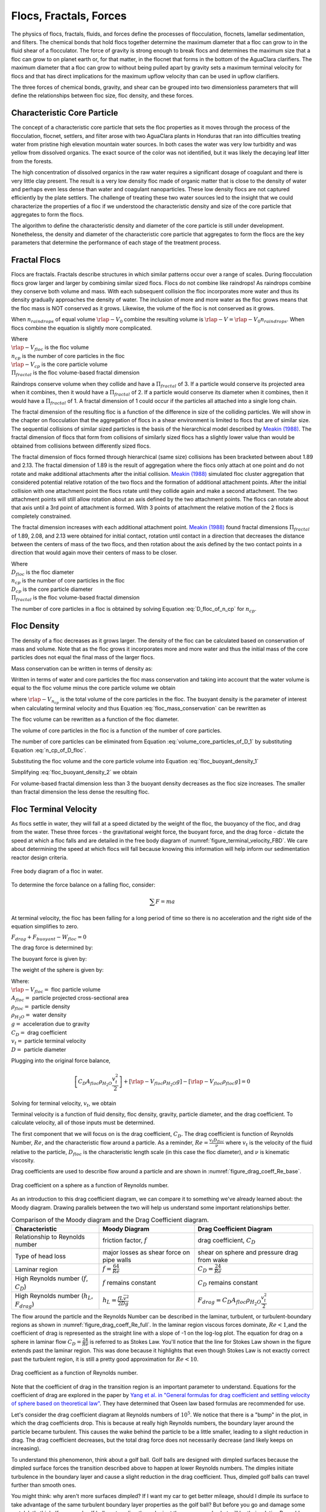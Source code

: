 .. _title_Flocs_Fractals_Forces_and_Fluidized_Suspensions_Introduction:

************************
Flocs, Fractals, Forces
************************

The physics of flocs, fractals, fluids, and forces define the processes of flocculation, flocnets, lamellar sedimentation, and filters. The chemical bonds that hold flocs together determine the maximum diameter that a floc can grow to in the fluid shear of a flocculator. The force of gravity is strong enough to break flocs and determines the maximum size that a floc can grow to on planet earth or, for that matter, in the flocnet that forms in the bottom of the AguaClara clarifiers. The maximum diameter that a floc can grow to without being pulled apart by gravity sets a maximum terminal velocity for flocs and that has direct implications for the maximum upflow velocity than can be used in upflow clarifiers.

The three forces of chemical bonds, gravity, and shear can be grouped into two dimensionless parameters that will define the relationships between floc size, floc density, and these forces.

Characteristic Core Particle
============================

The concept of a characteristic core particle that sets the floc properties as it moves through the process of the flocculation, flocnet, settlers, and filter arose with two AguaClara plants in Honduras that ran into difficulties treating water from pristine high elevation mountain water sources. In both cases the water was very low turbidity and was yellow from dissolved organics. The exact source of the color was not identified, but it was likely the decaying leaf litter from the forests.

The high concentration of dissolved organics in the raw water requires a significant dosage of coagulant and there is very little clay present. The result is a very low density floc made of organic matter that is close to the density of water and perhaps even less dense than water and coagulant nanoparticles. These low density flocs are not captured efficiently by the plate settlers. The challenge of treating these two water sources led to the insight that we could characterize the properties of a floc if we understood the characteristic density and size of the core particle that aggregates to form the flocs.

The algorithm to define the characteristic density and diameter of the core particle is still under development. Nonetheless, the density and diameter of the characteristic core particle that aggregates to form the flocs are the key parameters that determine the performance of each stage of the treatment process.


Fractal Flocs
=============

Flocs are fractals. Fractals describe structures in which similar patterns occur over a range of scales. During flocculation flocs grow larger and larger by combining similar sized flocs. Flocs do not combine like raindrops! As raindrops combine they conserve both volume and mass.  With each subsequent collision the floc incorporates more water and thus its density gradually approaches the density of water. The inclusion of more and more water as the floc grows means that the floc mass is NOT conserved as it grows. Likewise, the volume of the floc is not conserved as it grows.

When :math:`n_{raindrops}` of equal volume :math:`\rlap{-} V_0` combine the resulting volume is :math:`\rlap{-} V = \rlap{-} V_0 n_{raindrops}`. When flocs combine the equation is slightly more complicated.

.. math::
  :label: V_floc_of_n_cp

  \rlap{-} V_{floc} = \rlap{-} V_{cp} n_{cp}^\frac{3}{\Pi_{fractal}}

| Where
| :math:`\rlap{-} V_{floc}` is the floc volume
| :math:`n_{cp}` is the number of core particles in the floc
| :math:`\rlap{-} V_{cp}` is the core particle volume
| :math:`\Pi_{fractal}` is the floc volume-based fractal dimension

Raindrops conserve volume when they collide and have a :math:`\Pi_{fractal}` of 3. If a particle would conserve its projected area when it combines, then it would have a :math:`\Pi_{fractal}` of 2. If a particle would conserve its diameter when it combines, then it would have a :math:`\Pi_{fractal}` of 1. A fractal dimension of 1 could occur if the particles all attached into a single long chain.

The fractal dimension of the resulting floc is a function of the difference in size of the colliding particles. We will show in the chapter on flocculation that the aggregation of flocs in a shear environment is limited to flocs that are of similar size. The sequential collisions of similar sized particles is the basis of the hierarchical model described by `Meakin (1988) <https://www-sciencedirect-com.proxy.library.cornell.edu/science/article/pii/0001868687800167>`_. The fractal dimension of flocs that form from collisions of similarly sized flocs has a slightly lower value than would be obtained from collisions between differently sized flocs.

The fractal dimension of flocs formed through hierarchical (same size) collisions has been bracketed between about 1.89 and 2.13. The fractal dimension of 1.89 is the result of aggregation where the flocs only attach at one point and do not rotate and make additional attachments after the initial collision. `Meakin (1988) <https://www-sciencedirect-com.proxy.library.cornell.edu/science/article/pii/0001868687800167>`_ simulated floc cluster aggregation that considered potential relative rotation of the two flocs and the formation of additional attachment points. After the initial collision with one attachment point the flocs rotate until they collide again and make a second attachment. The two attachment points will still allow rotation about an axis defined by the two attachment points. The flocs can rotate about that axis until a 3rd point of attachment is formed. With 3 points of attachment the relative motion of the 2 flocs is completely constrained.

The fractal dimension increases with each additional attachment point. `Meakin (1988) <https://www-sciencedirect-com.proxy.library.cornell.edu/science/article/pii/0001868687800167>`_ found  fractal dimensions :math:`\Pi_{fractal}` of 1.89, 2.08, and 2.13 were obtained for initial contact, rotation until contact in a direction that decreases the distance between the centers of mass of the two flocs, and then rotation about the axis defined by the two contact points in a direction that would again move their centers of mass to be closer.

.. math::
  :label: D_floc_of_n_cp

  D_{floc} = D_{cp} n_{cp}^\frac{1}{\Pi_{fractal}}

| Where
| :math:`D_{floc}` is the floc diameter
| :math:`n_{cp}` is the number of core particles in the floc
| :math:`D_{cp}` is the core particle diameter
| :math:`\Pi_{fractal}` is the floc volume-based fractal dimension

The number of core particles in a floc is obtained by solving Equation :eq:`D_floc_of_n_cp` for :math:`n_{cp}`.

.. math::
  :label: n_cp_of_D_floc

  n_{cp} = \left(\frac{D_{floc}}{D_{cp}}\right)^{\Pi_{fractal}}

Floc Density
============

The density of a floc decreases as it grows larger. The density of the floc can be calculated based on conservation of mass and volume. Note that as the floc grows it incorporates more and more water and thus the initial mass of the core particles does not equal the final mass of the larger flocs.

.. math::
  :label:

  M_{mix} = M_1 + M_2

Mass conservation can be written in terms of density as:

.. math::
  :label:

  \rho_{mix} \rlap{-} V_{mix} =
  \rho_1 \rlap{-} V_1 + \rho_2 \rlap{-} V_2

Written in terms of water and core particles the floc mass conservation and taking into account that the water volume is equal to the floc volume minus the core particle volume we obtain

.. math::
  :label: floc_mass_conservation

  \rho_{floc} \rlap{-} V_{floc} =
  \rho_{H_2O} \rlap{-} V_{floc} - \rho_{H_2O}\rlap{-} V_{n_{cp}} + \rho_{cp} \rlap{-} V_{n_{cp}}

where :math:`\rlap{-} V_{n_{cp}}` is the total volume of the core particles in the floc. The buoyant density is the parameter of interest when calculating terminal velocity and thus Equation :eq:`floc_mass_conservation` can be rewritten as

.. math::
  :label: floc_buoyant_density_1

  \left( \rho_{floc} - \rho_{H_2O} \right)  =
  \left( \rho_{cp}  - \rho_{H_2O} \right) \frac{\rlap{-} V_{n_{cp}}}{ \rlap{-} V_{floc}}

The floc volume can be rewritten as a function of the floc diameter.

.. math::
  :label: volume_floc_of_D

  \rlap{-}V_{floc} =
  \frac{\pi}{6} D_{floc}^3

The volume of core particles in the floc is a function of the number of core particles.

.. math::
  :label: volume_core_particles_of_D_1

  \rlap{-}V_{n_{cp}} =
  n_{cp} \frac{\pi}{6} D_{cp}^3

The number of core particles can be eliminated from Equation :eq:`volume_core_particles_of_D_1` by substituting Equation :eq:`n_cp_of_D_floc`.

.. math::
  :label: volume_core_particles_of_D

  \rlap{-}V_{n_{cp}} =
  \frac{\pi}{6} D_{cp}^3 \left(\frac{D_{floc}}{D_{cp}}\right)^{\Pi_{fractal}}


Substituting the floc volume and the core particle volume into Equation :eq:`floc_buoyant_density_1`

.. math::
  :label: floc_buoyant_density_2

  \left( \rho_{floc} - \rho_{H_2O} \right)  =
  \left( \rho_{cp}  - \rho_{H_2O} \right) \frac{\frac{\pi}{6} D_{cp}^3
  \left(\frac{D_{floc}}{D_{cp}}\right)^{\Pi_{fractal}} }{ \frac{\pi}{6} D_{floc}^3}

Simplifying :eq:`floc_buoyant_density_2` we obtain

.. math::
  :label: floc_buoyant_density

  \left( \rho_{floc} - \rho_{H_2O} \right)  =
  \left( \rho_{cp}  - \rho_{H_2O} \right)
  \left(\frac{D_{cp}}{D_{floc}}\right)^{3-\Pi_{fractal}}

For volume-based fractal dimension less than 3 the buoyant density decreases as the floc size increases. The smaller than fractal dimension the less dense the resulting floc.

.. _heading_Floc_Terminal_Velocity:

Floc Terminal Velocity
======================

As flocs settle in water, they will fall at a speed dictated by the weight of the floc, the buoyancy of the floc, and drag from the water. These three forces - the gravitational weight force, the buoyant force, and the drag force - dictate the speed at which a floc falls and are detailed in the free body diagram of :numref:`figure_terminal_velocity_FBD`. We care about determining the speed at which flocs will fall because knowing this information will help inform our sedimentation reactor design criteria.

.. _figure_terminal_velocity_FBD:

.. figure:: ../Images/terminal_velocity_FBD.png
    :height: 300px
    :align: center
    :alt: Buyouant force, drag force, and gravitational force shown for floc free body diagram.

    Free body diagram of a floc in water.

To determine the force balance on a falling floc, consider:

.. math::

  \sum F = m a

At terminal velocity, the floc has been falling for a long period of time so there is no acceleration and the right side of the equation simplifies to zero.

:math:`F_{drag} + F_{buoyant} - W_{floc} = 0`

The drag force is determined by:

.. math::
  :label: drag_force_on_sphere

  F_{drag} = C_D A_{floc} \rho_{H_2O} \frac{v_t^2}{2}

The buoyant force is given by:

.. math::
  :label: buoyant_force_on_sphere

  F_{buoyant} = \rlap{-}V_{floc} \rho_{H_2O} g

The weight of the sphere is given by:

.. math::
  :label: gravity_force_on_sphere

  W_{floc} = \rlap{-}V_{floc} \rho_{floc} g

| Where:
| :math:`\rlap{-}V_{floc} =` floc particle volume
| :math:`A_{floc} =` particle projected cross-sectional area
| :math:`\rho_{floc} =` particle density
| :math:`\rho_{H_2O} =` water density
| :math:`g =` acceleration due to gravity
| :math:`C_D =` drag coefficient
| :math:`v_t=` particle terminal velocity
| :math:`D=` particle diameter

Plugging into the original force balance,

.. math::

  \left [C_D A_{floc} \rho_{H_2O} \frac{v_t^2}{2} \right]+\left [\rlap{-}V_{floc} \rho_{H_2O} g\right ]-\left [\rlap{-}V_{floc} \rho_{floc} g \right] =0

Solving for terminal velocity, :math:`v_t`, we obtain

.. math::
  :label: v_t_general

  v_t = \sqrt{\frac{4}{3}\frac{g D_{floc}}{C_D}\frac{(\rho_{floc}-\rho_{H_2O})}{\rho_{H_2O}}}

Terminal velocity is a function of fluid density, floc density, gravity, particle diameter, and the drag coefficient. To calculate velocity, all of those inputs must be determined.

The first component that we will focus on is the drag coefficient, :math:`C_D`. The drag coefficient is function of Reynolds Number, :math:`Re`, and the characteristic flow around a particle. As a reminder, :math:`Re = \frac{v_t D_{floc}}{\nu}` where :math:`v_t` is the velocity of the fluid relative to the particle, :math:`D_{floc}` is the characteristic length scale (in this case the floc diameter), and :math:`\nu` is kinematic viscosity.

Drag coefficients are used to describe flow around a particle and are shown in :numref:`figure_drag_coeff_Re_base`.

.. _figure_drag_coeff_Re_base:

.. figure:: ../Images/drag_coeff_Re_base.png
    :height: 300px
    :align: center
    :alt: Drag coefficient as a function of Reynolds number.

    Drag coefficient on a sphere as a function of Reynolds number.

As an introduction to this drag coefficient diagram, we can compare it to something we've already learned about: the Moody diagram. Drawing parallels between the two will help us understand some important relationships better.

.. _table_Moody_DragCoefficient:

.. csv-table:: Comparison of the Moody diagram and the Drag Coefficient diagram.
   :header: "Characteristic", "Moody Diagram", "Drag Coefficient Diagram"
   :align: left

   Relationship to Reynolds number, "friction factor, :math:`f`", "drag coefficient, :math:`C_D`"
   Type of head loss, major losses as shear force on pipe walls, shear on sphere and pressure drag from wake
   Laminar region, ":math:`f = \frac{64}{Re}`", :math:`C_D = \frac{24}{Re}`
   "High Reynolds number (:math:`f`, :math:`C_D`)", ":math:`f` remains constant", ":math:`C_D` remains constant"
   "High Reynolds number (:math:`h_L`, :math:`F_{drag}`)", :math:`h_L = \frac{fL\bar v^2}{2Dg}`,:math:`F_{drag} = C_D A_{floc} \rho_{H_2O} \frac{v_t^2}{2}`


The flow around the particle and the Reynolds Number can be described in the laminar, turbulent, or turbulent-boundary regions as shown in :numref:`figure_drag_coeff_Re_full`. In the laminar region viscous forces dominate, :math:`Re < 1`,and the coefficient of drag is represented as the straight line with a slope of -1 on the log-log plot. The equation for drag on a sphere in laminar flow :math:`C_D = \frac{24}{Re}` is referred to as Stokes Law. You'll notice that the line for Stokes Law shown in the figure extends past the laminar region. This was done because it highlights that even though Stokes Law is not exactly correct past the turbulent region, it is still a pretty good approximation for  :math:`Re < 10`.

.. _figure_drag_coeff_Re_full:

.. figure:: ../Images/drag_coeff_Re_full.png
    :height: 300px
    :align: center
    :alt: Drag coefficient as a function of Reynolds number.

    Drag coefficient as a function of Reynolds number.

Note that the coefficient of drag in the transition region is an important parameter to understand. Equations for the coefficient of drag are explored in the paper by `Yang et al. in "General formulas for drag coefficient and settling velocity of sphere based on theoretical law" <https://www.sciencedirect.com/science/article/pii/S2095268615000178>`_. They have determined that Oseen law based formulas are recommended for use.

Let's consider the drag coefficient diagram at Reynolds numbers of :math:`10^5`. We notice that there is a "bump" in the plot, in which the drag coefficients drop. This is because at really high Reynolds numbers, the boundary layer around the particle became turbulent. This causes the wake behind the particle to be a little smaller, leading to a slight reduction in drag. The drag coefficient decreases, but the total drag force does not necessarily decrease (and likely keeps on increasing).

To understand this phenomenon, think about a golf ball. Golf balls are designed with dimpled surfaces because the dimpled surface forces the transition described above to happen at lower Reynolds numbers. The dimples initiate turbulence in the boundary layer and cause a slight reduction in the drag coefficient. Thus, dimpled golf balls can travel further than smooth ones.

You might think: why aren't more surfaces dimpled? If I want my car to get better mileage, should I dimple its surface to take advantage of the same turbulent boundary layer properties as the golf ball? But before you go and damage some metal, let's think. If a car and golf ball are traveling through air at the same speed, what will be their relative Reynolds numbers? We know that :math:`Re = \frac{v_t D}{\nu}` and :math:`D_{golfball} << D_{car}`. The relative length scales mean that cars have much higher Reynolds numbers than the golf ball. In fact, the Reynolds number for a car is so high that it is already past the point that the boundary layer becomes turbulent. The golf ball needs to be dimpled because its Reynolds numbers are not so large that they will pass the turbulent boundary transition.

Let's go back to the realm of water treatment. We care about drag coefficients and terminal velocities because they help describe how flocs will move in water. Flocs tend to exist in the region between 1< :math:`Re` < 10. This region is not perfectly described by Stokes Law, but it is used as an appropriate approximation. We have already solved for the general equation for terminal velocity using the force balance approach. Now, we can solve for a terminal velocity equation specifically in the laminar region.

Plug the drag coefficient for laminar flow, :math:`C_D = \frac{24}{Re}`, and Reynolds number, :math:`Re = \frac{v_t D_{floc}}{\nu}`,  into the general terminal velocity Equation :eq:`v_t_general` to obtain

.. math::

  v_t = \frac{D_{floc}^2g}{18\nu}\frac{\rho_{floc} -\rho_{H_2O}}{\rho_{H_2O}}

Again, we can draw a parallel with the Moody Diagram. The general form of the terminal velocity equation is like the Darcy-Weisbach equation; it is always true. The terminal velocity in the laminar flow region is like the Hagen-Poiselle equation; it is only good for laminar flow. We will use the laminar specific condition because we are working with flocs with low Reynolds numbers.

Our equations for terminal velocity depend on the density of a floc. As discussed in previous sections, we know that there is a specific relationship between the density of a floc and the diameter of a floc because flocs are fractals and as flocs get bigger, their density gets lower. We can account for the size and density relationship by substitution Equation :eq:`floc_buoyant_density` into the terminal velocity equation.

.. math::
  :label: vt_of_floc

  v_t = \frac{D_{cp}^2g}{18\nu}\frac{\rho_{cp} -    \rho_{H_2O}}{\rho_{H_2O}} \left( \frac{D_{floc}}{D_{cp}} \right) ^{\Pi_{fractal}-1}

| Where:
| :math:`D_{cp} =` diameter of core particle
| :math:`\Pi_{fractal} =` volume-based fractal dimension
| :math:`D_{floc} =` floc diameter
| :math:`\rho_{cp} =` density of the core particle making up the floc

The following plot in :numref:`figure_terminal_velocity_floc_diam` shows the relationship between floc diameter and terminal velocity.

.. _figure_terminal_velocity_floc_diam:

.. figure:: ../Images/terminal_velocity_floc_diam.png
    :width: 400px
    :align: center
    :alt: Terminal velocity as a function of floc diameter, taking into account the changing density of flocs formed from clay.

    Terminal velocity as a function of floc diameter taking into account the changing density of flocs.

Three important regions are highlighted in the plot. At small floc diameters, less than 10 :math:`\mu m`, terminal velocity is less that 0.1 :math:`\frac{mm}{s}`. A terminal velocity this low would require extremely large sedimentation tanks for reasonable treatment. Because large sedimentation tanks are costly and unfeasible, we use flocculation to aggregate particles and achieve floc sizes of greater diameters and higher terminal velocities.

For flocs made of clay and with diameters around 35 :math:`\mu m`, the terminal velocity is about 0.12 :math:`\frac{mm}{s}`. AguaClara plate settlers are designed to settle out flocs of this size (particles dropping at 0.12 :math:`\frac{mm}{s}`) so the smallest floc that the plate settlers can reliably capture is 35 :math:`\mu m`. This will be explored in more detail during the discussion on :ref:`capture velocity <heading_capture_velocity>`.

Clay based flocs with diameters around 200 :math:`\mu m` have a terminal velocity of about 1 :math:`\frac{mm}{s}`. In our sedimentation tanks, which are upflow sedimentation tanks, we have water flowing up at about 1 :math:`\frac{mm}{s}` to capture a 200 :math:`\mu m` floc. These flocs are clearly visible but are small.

Our understanding of floc terminal velocity suggests that we can decide the size of the floc that we want the plate settlers to capture. If we decide that we want to capture flocs that are 35 :math:`\mu m` or larger, we know that we must design the plate settlers to capture flocs falling at 0.12 :math:`\frac{mm}{s}`.

Chemical Bond Strength
======================

The chemical bonds formed by the polymers or the coagulant nanoparticles could be strong, intramolecular bonds such as covalent bonds in which valence electrons are shared, or a non-covalent bond that does not involve sharing electrons. Non-covalent bonds include hydrogen bonding, and Van der Waals forces.

The strength of a polymer chain with carbon-carbon bonds is of the order of 1 to 10 nN (`Levinthal and Davison, 1961 <https://doi.org/10.1016/S0022-2836(61)80030-2>`_). Covalent bonds rupture at approximately 1600 pN, noncovalent bonds break at about 160 pN, and hydrogen bonds break at about 4 pN (`Forces involved at the biological level <http://www.picotwist.com/index.php?content=smb&option=odg>`_).

If we assume that the flocs are joined by 3 bonds to create a constrained connection then we can compare the fluid shear forces that are pulling flocs apart to the strength of potential bonds. The result of this force comparison is shown in :numref:`figure_Shear_force_and_bond_strength`.

.. _figure_Shear_force_and_bond_strength:

.. figure:: ../Images/Shear_force_and_bond_strength.png
   :width: 400px
   :align: center
   :alt: figure_Shear_force_and_bond_strength

   The diameter of flocs after flocculation suggests that covalent bonds are likely responsible for holding flocs together.

Given that flocs grow to be approximately 1 mm in a 100 Hz flocculator it suggests that the bonds holding the flocs together are either covalent bonds or noncovalent bonds that are stronger than hydrogen bonds. Van der Waals interactions are weaker than hydrogen bonds and thus Van der Waals interactions likely are not significant for flocculation when using coagulants.

Van der Waals forces have traditionally been viewed as the primary force responsible for holding flocs together after the repulsive electrostatic force was neutralized. The analysis of the forces shown above reveals that Van der Waals forces are too weak to allow the formation of large easily settled flocs in the shear environment of a flocculator. Instead flocculation is based on stronger noncovalent bonds or perhaps even covalent bonds.

Hydrated oxides of polyvalent metals like Fe(III), Al(III), Ti(IV) and Zr(IV) exhibit ligand sorption properties by forming inner-sphere complexes (`Sarkar et al, 2007 <https://doi.org/10.1016/j.reactfunctpolym.2007.07.047>`_). In inner-sphere complexes the coagulant nanoparticle forms covalent bonds with the molecules in the surface of the raw water particles. Inner sphere bonds are strong and stable. In contrast, outer sphere bonds include a molecule of water between the two surfaces and form a transient bond.

Given that

#. Aluminum and iron coagulant nanoparticles form covalent bonds with arsenic
#. Outer sphere complexes are transient
#. The shear forces acting on flocs suggest strong bonds

we conclude that the coagulant nanoparticles likely form covalent bonds with inorganic particles present in raw water.

Shear Force Acting on Flocs
===========================

The hydrodynamic force caused by a velocity gradient for two identically sized particles is given by `Goren, 1971 <https://doi.org/10.1016/0021-9797(71)90244-X>`_

.. math::
  :label: shear_force_on_doublet

  F_{shear_{max}} =
  \frac{3 \pi}{4} \mu D_{floc}^2 G

where :math:`D_{floc}` is the diameter of each of the two flocs that have joined and :math:`G` is the uniform velocity gradient.

Flocs will break (or will not grow larger) when the fluid forces acting on the floc exceed the strength of the bonds that hold the floc together. The fluid shear stress is given by Equation :eq:`tau_of_mu_G`. The velocity gradient is caused by turbulent kinetic energy dissipation as given by Equation :eq:`G_Camp_Stein`. Equation :eq:`tau_of_mu_G` and Equation :eq:`G_Camp_Stein` can be combined to obtain an estimate of the fluid shear stress, :math:`\tau`.

.. math::
  :label: fluid_shear_stress

	 \tau =
   \rho \sqrt{\varepsilon \nu} =
   \mu G

The shear stress is a function of the rate of turbulent energy dissipation and the viscosity of the fluid. The shear stress increases as the water temperature decreases. The shear force acting to pull a doublet floc apart is given in Equation :eq:`shear_force_on_doublet` and can be combined with Equation :eq:`tau_of_mu_G` to obtain

.. math::
  :label: fluid_shear_stress_on_doublet

	 F_{shear_{max}} =
     3 \tau \frac{ \pi D_{floc}^2}{4} =
     3 \tau A_{floc}

The floc will break apart when the :math:`F_{shear_{max}}` exceeds the coagulant bond strength of the coagulant nanoparticles and the particles they attach to. Thus we can create a dimensionless parameter describing the ratio of the fluid shear stress to the bond strength by dividing Equation :eq:`fluid_shear_stress_on_doublet` by :math:`F_{covalent}`.

.. math::
  :label: fluid_shear_stress_to_bond_ratio

	 \Pi_{bond}^{shear} =
   \frac{F_{shear_{max}}}{F_{bond}} =
   \frac{3 \tau A_{floc}}{F_{bond}}

The expectation is that the flocs will break for values of :math:`\Pi_{bond}^{shear}>1`. The value of :math:`\Pi_{bond}^{shear}` will ideally be measured experimentally since there are a number of unknowns buried in the term including a characteristic length of the lever arm that the coagulant bond is acting on.  This analysis shows that the maximum size of a floc is set by the fluid shear stress, :math:`\tau`. Previously it wasn't clear if floc size was limited by energy dissipation rate or by the velocity gradient. Neither of those parameters captures the physics because ultimately it is a force that breaks the covalent bond and thus it must be a fluid force (not energy dissipation rate or velocity gradient) that can be used as a design parameter. By recognizing that the shear stress :math:`\tau` must be limited we can now develop design equations that account for the effects of viscosity and temperature on the design.

When flocs are broken by the shearing action of the fluid it is possible that a primary particle is torn off or that the floc is broken in half. The method of breaking matters because if primary particles are dislodged from a floc then any breaking will lead to a deterioration of the sedimentation tank performance because some of those primary particles will make it through the floc filter and won't be captured by the plate settlers. Conventional wisdom would suggest that flocs will be broken into little pieces. If that were the case then any floc breakup would cause the settled water turbidity to increase. `Garland, 2016 <https://doi.org/10.1089/ees.2015.0314>`_ showed that there was no sign of increased settled water turbidity up to an energy dissipation rate of 300 mw/kg (:numref:`figure_sed_performance_vs_jet_edr` adapted from `Garland, 2016 <https://doi.org/10.1089/ees.2015.0314>`_).

.. _figure_sed_performance_vs_jet_edr:

.. figure:: ../Images/Sed_performance_vs_jet_edr.png
   :width: 400px
   :align: center
   :alt: Sed tank performance as a function of jet energy dissipation rate

   System suspended solids concentrations during steady state as a function of jet energy dissipation rate given an upflow velocity of 1.2 mm/s.  Results shown are averaged over 2 residence times (1200 seconds) of the sedimentation tank.


The maximum energy dissipation rate below the performance deterioration obtained by Garland (300 mW/kg) can be converted into the corresponding *average* velocity gradient using :eq:`G_Camp_Stein` to obtain 560 Hz (assuming a water temperature of 22°C). Similarly, the energy dissipation rate can be converted to a shear stress using Equation :eq:`fluid_shear_stress` to obtain 0.55 Pa. The fluid shear combined with the strength of covalent bonds can be used to solve for the floc diameter using Equation :eq:`fluid_shear_stress_on_doublet`.

.. math::
  :label: d_floc_shear_stress

   D_{floc_{max}} =
   \sqrt{\frac{4F_{bond}}{3 \pi \tau}}

The floc size that corresponds to 300 mW/kg is 35 micrometers. For clay dominated flocs Equation :eq:`vt_of_floc` gives a 0.13 mm/s sedimentation velocity which is just slightly higher than the 0.1 mm/s capture velocity used by Garland.

Garland's experiment with the result of floc breakup at the sedimentation tank inlet is consistent with several hypotheses.

#. The bonds holding flocs together are likely strong (order 1.6 nN). It is not yet clear what the origin of the bonds is. Van der Waals forces may be of similar magnitude, but they would also apply to water molecules and thus there wouldn't be a mechanism for the coagulant to displace water molecules between approaching surfaces. For example, the gecko adhesion to surfaces is reduced by a factor of 40 when the surface is wet (`Stark et al., 2012 <https://doi.org/10.1242/jeb.070912>`_). Thus a force that is stronger than any bonds between water molecules and the surfaces must be responsible for joining coagulant nanoparticles and the particles present in the raw water. One likely candidate is covalent bonds.
#. Flocs are broken where there is the largest force per bond. This would logically occur at the connection between the two subunits that form the floc. Thus when flocs break they would not be expected to produce tiny fragments.
#. The fluid shear stress determines the force acting to tear a floc apart. Thus given a constant energy dissipation rate the force acting to break up flocs will increase as the temperature drops (see Equation :eq:`fluid_shear_stress`)
#. Settled water turbidity increases when the floc terminal velocity is less than the capture velocity of the plate settlers.

Equation :eq:`d_floc_shear_stress` can be written as a function of the velocity gradient by substituting Equation :eq:`fluid_shear_stress` for the fluid shear.

.. math::
  :label: d_floc_G

   D_{floc_{max}} =
   \sqrt{\frac{4F_{bond}}{3 \pi \mu G_{max}}}

Equation :eq:`d_floc_G` must be based on the maximum velocity gradient in a reactor and not the average value. This is particularly important for flocculators that are not designed to have uniform velocity gradients.

.. math::
  :label: Gmax_of_d_floc

  G_{max} =
  \frac{4F_{bond}}{3 \pi \mu D_{floc_{max}}^2}

.. _figure_GmaxofFlocD:

.. figure:: ../Images/GmaxofFlocD.png
    :width: 400px
    :align: center
    :alt: internal figure

    The maximum velocity gradient that flocs can withstand decreases rapidly as flocs increase in diameter.

The maximum floc diameter is influenced by temperature because as the viscosity increases the shear force exerted on the floc increases. Equation :eq:`d_floc_G` shows this dependency and illustrates one of the reasons (see :numref:`figure_DmaxofGandTemp`) why temperature is a critical parameter in the design of drinking water treatment plants.

.. _figure_DmaxofGandTemp:

.. figure:: ../Images/DmaxofGandTemp.png
    :width: 400px
    :align: center
    :alt: internal figure

    The maximum floc size at a maximum velocity gradient of 100 Hz increases with temperature due to a decrease in the viscosity.

Linking Velocity Gradient and Capture Velocity
==============================================

The coagulant bond strength provides a link between flocculator design and sedimentation tank design.

We can substitute equation :eq:`d_floc_G` into equation :eq:`vt_of_floc` and solve for the maximum flocculator velocity gradient that will produce flocs that are large enough to be captured by the sedimentation tank. The capture velocity of the sedimentation tank must be equal to or smaller than the floc terminal velocity to ensure capture of the floc.

.. math::
  :label: vc_of_G

  v_c = \frac{D_{cp}^2g}{18\nu}\frac{\rho_{cp} -    \rho_{H_2O}}{\rho_{H_2O}} \left( \frac{  \sqrt{\frac{4F_{bond}}{3 \pi \mu G_{max}}}}{D_{cp}} \right) ^{\Pi_{fractal}-1}

Solve equation :eq:`vc_of_G` for the maximum velocity gradient :math:`G_{max}`.

.. math::
  :label: G_of_vc_and_fractal

   G_{max} = \frac{4F_{bond}}{3 \pi \nu \rho_{H_2O} D_{cp}^2}\left(  \frac{D_{cp}^2g}{18 v_c \nu} \frac{\rho_{cp} - \rho_{H_2O}}{\rho_{H_2O}}\right) ^\frac{2}{\Pi_{fractal}-1}

Equation :eq:`G_of_vc_and_fractal` can be simplified by making the assumption that the floc fractal dimension exiting the flocculator is approximately 2.

.. math::
  :label: G_of_vc_and_fractal_of_2

   G_{max} \approx  \frac{4F_{bond}}{3 \pi \nu^3 \rho_{H_2O}}\left(  \frac{g D_{cp}}{18 v_c} \frac{\rho_{cp} - \rho_{H_2O}}{\rho_{H_2O}}\right) ^2

It would be helpful to develop a design guideline based on equation :eq:`G_of_vc_and_fractal_of_2`. We place the parameters that represent properties of the core particle on the right hand side. The left hand side of the equation is a combination of design parameters, :math:`G_{max}` and :math:`v_c`, as well as the water viscosity that is a function of temperature.  The right hand side of the equation represents a combination of the bond strength, the density of the core particle, and the diameter of the core particle.

.. math::
  :label: G_of_vc_and_floc_props


  \zeta = G_{max} \nu^3 v_c^2 \approx   \frac{4F_{bond}}{3 \pi  \rho_{H_2O}}\left(  \frac{ D_{cp} g}{18} \frac{\rho_{cp} - \rho_{H_2O}}{\rho_{H_2O}}\right) ^2

Given the experimental conditions used by Casey Garland where performance began to decline, the value of left side of equation :eq:`G_of_vc_and_floc_props`, :math:`\zeta`, is  :math:`4.9 \cdot \frac{mm^8}{s^6}`, :math:`\left(4.9 \cdot  10^{-24}\frac{m^8}{s^6}\right)`, for a kaolin suspension. :math:`\zeta` represent an upper limit on the flocculation and sedimentation design parameters and is a combination of properties of the core particles. The expectation is that :math:`\zeta` will be less than 4.9 :math:`\frac{mm^8}{s^6}` for core particles that include dissolved organic matter. It is also expected that the density of the core particles decreases at high coagulant doses and this may explain the reduction in performance at high coagulant doses (see :numref:`figure_PennockFig3`).

Equation :eq:`G_of_vc_and_floc_props` reveals the key relationships between flocculator and sedimentation tank design. The flocculator velocity gradient must decrease in proportion to the square of the sedimentation tank capture velocity. If AguaClara were to increase the sedimentation tank capture velocity from 0.12 to 0.3 mm/s the flocculator velocity gradient would need to decrease by a factor of 6.25. The dramatic effect of temperature is revealed as well. It is well known that flocculation/sedimentation processes perform poorly at low temperatures. The kinematic viscosity of water approximately doubles as the temperature drops from 20°C to 0°C. That results in a need to decrease the velocity gradient by a factor of 8! Finally, the dissolved organic matter and inorganic particles together determine the density and diameter of the core particles that make up the flocs. Organic matter reduces the density of the core particles and that requires a lower velocity gradient. The worst combination of parameters is a cold water with a high dissolved organic concentration and a low concentration of inorganic particles.

The effect of water temperature and sedimentation tank capture velocity on the maximum flocculator velocity gradient for kaolin suspensions are shown in :numref:`figure_Gmax_of_T_and_vc`.

.. _figure_Gmax_of_T_and_vc:

.. figure:: ../Images/Gmax_of_T_and_vc.png
    :width: 400px
    :align: center
    :alt: internal figure

    The maximum average velocity gradient, :math:`G_{CS}`, that can be used in the flocculator or in the inlet to the sedimentation tank for treating kaolin suspensions. The velocity gradient  decreases rapidly as the water temperature decreases because the higher viscosity prevents flocs from growing as large in the flocculator and reducers their terminal velocity in the plate settlers. (`see Colab Worksheet <https://colab.research.google.com/github/AguaClara/Textbook/blob/master/Flocs_Fractals_and_Forces/Colab/FFF.ipynb#scrollTo=r_wm34KQ8jm4&line=3&uniqifier=1>`_)

Cold temperatures are known to be particularly challenging for flocculation and the model results (equation :eq:`G_of_vc_and_fractal_of_2`) shown in :numref:`figure_Gmax_of_T_and_vc` provides insight into the dramatic reduction in velocity gradient required for effectively cold weather operation.

The effects of the core particle density on the velocity gradient may also be dramatic especially as the particle density approaches water. Water sources that have high concentrations of dissolved organics require pilot testing to ensure that flocs with a reasonable terminal velocity can be produced.

:numref:`figure_Gmax_of_T_and_vc` suggests that AguaClara should limit the flocculation velocity gradient to 100 Hz for raw waters with a minimum temperature of 5°C. The velocity gradient may need to be lowered or the capture velocity may need to be reduced for raw water with high concentrations of dissolved organic matter. More research is required to characterize the effect of dissolved organic matter on the core particles that make up the flocs.

:eq:`G_of_vc_and_floc_props` also provides a window into the coagulant bond strength.

.. math::
  :label: coag_bond_of_zeta

  F_{bond} \approx \frac{3}{4} \pi  \rho_{H_2O} \zeta \left(  \frac{18}{ D_{cp} g} \frac{\rho_{H_2O}}{\rho_{cp} - \rho_{H_2O}}\right) ^2

Given

  * :math:`D_{cp} = 5 \mu m`
  * :math:`\rho_{cp} = 2650 \frac{kg}{m^3}`
  * :math:`\zeta = 4.9 \cdot \frac{mm^8}{s^6}`

The value of :math:`F_{bond}` was calculated to be :math:`F_{bond} = 0.57 nN` (see `Colab worksheet <https://colab.research.google.com/github/AguaClara/Textbook/blob/master/Flocs_Fractals_and_Forces/Colab/FFF.ipynb#scrollTo=nEZGIfnHFRKo&line=3&uniqifier=1>`_) based on the measurements of `Garland, 2016 <https://doi.org/10.1089/ees.2015.0314>`_.

Note that further work is required to better estimate the density of a clay particle with coagulant nanoparticles attached. The coagulant nanoparticles effectively increase the clay plate thickness by two times the diameter of the coagulant nanoparticles. That extra thickness is composed of water and the coagulant nanoparticles and thus has a much lower density than the clay particle.

For a given flocculator and sedimentation tank the value of :math:`\zeta` increases rapidly as a function of the flow rate through the plant. Thus if a plant is designed with a value of :math:`\zeta` that is too high for the core particles that are being treated, the plant performance will deteriorate rapidly as the flow rate is increased. From :eq:`flocGeoG` the velocity gradient increases with flow rate to the :math:`\frac{3}{2}` power. The capture velocity is proportional to the flow rate and thus from :eq:`G_of_vc_and_floc_props` we have :math:`\zeta \propto Q^{\frac{7}{2}}`. If sedimentation tank performance decreases rapidly as the plant flow rate is increased it is possible that the velocity gradient needs to be reduced in the flocculator or in the sedimentation tank inlet. Of course, decreasing the plate settler capture velocity may also be needed, but making that change in an existing plant is a more substantial upgrade.

Drag Force on a Floc in a Filter Constriction
=============================================

The drag force on a floc or core particle that has attached to a constriction wall in a sand filter can be modeled as the drag on a sphere in uniform flow. The uniform flow approximation is reasonable because the constriction is expected to have a sharp entrance as particles preferentially deposit there. The drag force, Equation :eq:`drag_force_on_sphere`, is counteracted by the chemical bond force.

The maximum velocity in a pore is hypothesized to be set by the bond strength of the coagulant nanoparticles and the fluid drag on the primary particle that is attaching. It is assumed that the last particles that are able to deposit in a pore are primary particles because they can fill in the last available volume before the pore velocity is too high for any other particles to attach. It is possible that the attachment strength of the primary particles is a function of the fraction of their surface area that is covered by coagulant nanoparticles, :math:`\Gamma`. The total force acting downward on a primary particle that attaches to a constriction is the sum of the drag and the particle buoyant weight. These forces are counteracted by the force of the coagulant bonds.

.. math::
  :label: Fbond_drag_gravity

    F_{bond} = F_{drag} + F_{weight} - F_{buoyancy}

The flocs and particles that are captured in a filter are small in diameter and the strength of the coagulant bonds is large compared with forces of their buoyant weight. Equation :eq:`Fbond_drag_gravity` can be simplified to

.. math::
  :label: Fbond_drag

    F_{bond} = F_{drag}

The drag force is assumed to be set by the average pore water velocity because the deposition occurs near the entrance to the constriction before the boundary layer on the wall can develop. The velocity profile through the constriction could be uniform or the boundary layer could be developing and then the velocity at the wall could be significantly reduced. The particles are expected to attach at the sharp edge at the entrance to the constriction and the boundary layer is not expected to have grown significantly. Thus the velocity through the constriction is assumed to be uniform. The drag force on a clay particle that has attached to the wall of the constriction is

.. math::

  F_{drag} = C_D \frac{\pi}{4} D_{cp}^2 \rho_{H_2O} \frac{v_{constriction}^2}{2}

At Reynolds numbers (based on core particle diameter) less than about 10 the drag coefficient is given by

.. math::

  C_D = \frac{24}{Re} = \frac{24\nu}{v_{constriction}D_{cp}}

Thus the drag on a core particle is equal to the bond force and is given by

.. math::
  :label: Fbond_of_v_constriction


  F_{bond} = 3\pi \nu v_{constriction} D_{cp} \rho_{H_2O}

Gravity Acting on Flocs
=======================

In the same way that fluid shear sets a maximum size for flocs, gravity also limits floc size. As flocs grow larger their terminal velocity increases and they have a larger surface area that is experiencing shear as the floc falls through the water. The buoyant weight of the floc is counteracted by the shear on the floc. The shear tends to tear the floc apart and thus the coagulant nanoparticle bonds must hold the floc together. This problem might seem intractable because it isn't initially clear how many coagulant nanoparticle bonds are responsible for holding a floc together.

The majority of the floc growth will occur in the flocculator where only similarly sized flocs collide. At most flocs attach to each other at 3 points because additional connections would require deformation of the floc. This would suggest that 3 coagulant nanoparticle bonds prevent a floc from splitting in half. The shear forces on the floc cause a torque on each half of the floc such that the bottom of the floc is in tension and the top of the floc is in compression. The bonds will only fail in tension and thus it is one or two bonds in the bottom half of the floc that are holding the floc together.

We can create a dimensionless number that is the ratio of the bond strength to the buoyant weight of the floc.

.. math::
  :label: bong_1

  \Pi_{bond}^g = \frac {\rlap{-} V_{floc} \left(\rho_{floc} - \rho_{H_2O} \right) g} {F_{bond}}

To obtain an equation that is a function of the floc diameter we substitute the floc volume (Equation :eq:`volume_floc_of_D`) and the floc buoyant density (Equation :eq:`floc_buoyant_density_2`) into Equation :eq:`bong_1`.

.. math::
  :label: bong_of_D_floc_1

  \Pi_{bond}^g =
  \frac {\pi D_{floc}^3 g} {6 F_{bond}}
  \left( \rho_{cp}  - \rho_{H_2O} \right)
  \left(\frac{D_{cp}}{D_{floc}}\right)^{3-\Pi_{fractal}}

Separate the floc diameter term and simplify as much as possible.

.. math::
  :label: bong_of_D_floc

  \Pi_{bond}^g =
  \frac {\pi  g\left( \rho_{cp}  - \rho_{H_2O} \right) D_{cp}^{3-\Pi_{fractal}}} {6 F_{bond}} D_{floc}^{\Pi_{fractal}}

The maximum size of a floc that is under the influence of gravity can be obtained by solving Equation :eq:`bong_of_D_floc` for :math:`D_{floc}`.

.. math::
  :label: D_floc_of_bong_1

  D_{floc} =
  \left[\frac {6 F_{bond} \Pi_{bond}^g} {\pi  g\left( \rho_{cp}  - \rho_{H_2O} \right) D_{cp}^{3-\Pi_{fractal}}}\right]^{\frac{1}{\Pi_{fractal}}}

Unit calculations are problematic when the exponent on the units isn't an integer. To avoid that dilemma with the volume-based fractal dimension we will make the term that is raised to a fractional power be dimensionless by factoring out the diameter of the core particle.

.. math::
  :label: D_floc_of_bong

  D_{floc_{max}}^g = D_{cp}
  \left[\frac {6 F_{bond} \Pi_{bond}^g} {\pi  g\left( \rho_{cp}  - \rho_{H_2O} \right) D_{cp}^3}\right]^{\frac{1}{\Pi_{fractal}}}


The value of :math:`\Pi_{bond}^g` will need to be determined experimentally. A preliminary force analysis by Kevin Sarmiento suggests that this dimensionless factor may be approximately 8 based on reasonable assumptions for the length of the moment arm acting on one coagulant nanoparticle bond.

The maximum floc size that can be obtained based on a :math:`\Pi_{bond}^g = 8` as a function of the core particle density is shown in :numref:`figure_DmaxofFbondandGravity`.

.. _figure_DmaxofFbondandGravity:

.. figure:: ../Images/DmaxofFbondandGravity.png
    :width: 400px
    :align: center
    :alt: internal figure

    The maximum floc size deceases rapidly as the density of the core particle increases.

The maximum size of flocs that can be obtained with aluminum-based coagulants is thus limited due to the force of gravity. This has direct implications for the use of ballasted sand flocculation that uses micro-sand (size 40 - 150 µm) to increase the sedimentation velocity of the flocs. Equation :eq:`D_floc_of_bong` reveals that aluminum-based coagulants aren't strong enough to hold two micro-sand particles together. Ballasted sand flocculation requires additional polymers that increase the bond strength to create flocs around the micro-sand.

Maximum Floc Terminal Velocity
==============================

Given that the maximum floc size is limited by gravity we can determine the maximum terminal velocity that can be obtained by a floc. Then we can use the terminal velocity equation to find the maximum diameter of a floc that is falling through water under the influence of gravity. The force balance requires that the buoyant force be equal to :math:`F_{bond} \Pi_{bond}^g` in the terminal velocity equation.


.. math::
  :label: v_t_of_F_bond_1

  F_{drag} = C_D A_{floc} \rho_{H_2O} \frac{v_t^2}{2} = F_{bond} \Pi_{bond}^g


Plugging into the force balance between buoyant weight and bond force and assuming laminar flow we obtain

.. math::
  :label: v_t_of_F_bond_2

  \frac{24 \nu}{v_t D_{floc}} \frac{\pi}{4} D_{floc}^2 \rho_{H_2O} \frac{v_t^2}{2}  = F_{bond} \Pi_{bond}^g

Solving for terminal velocity, :math:`v_t`, we obtain

.. math::
  :label: v_t_of_F_bond_3

  v_t  =
  \frac{F_{bond} \Pi_{bond}^g}{3 \pi \nu D_{floc} \rho_{H_2O}}

The maximum floc diameter and the bond strength are related through Equation :eq:`D_floc_of_bong` and that relationship can be used to eliminate the floc diameter from Equation :eq:`v_t_of_F_bond_3`.

.. math::
  :label: v_t_of_F_bond

  v_t  =
  \frac{F_{bond} \Pi_{bond}^g}{3 \pi \nu \rho_{H_2O} D_{cp}
  \left[\frac {6 F_{bond} \Pi_{bond}^g} {\pi  g\left( \rho_{cp}  - \rho_{H_2O} \right) D_{cp}^3}\right]^{\frac{1}{\Pi_{fractal}}} }

The maximum terminal velocity (Equation :eq:`v_t_of_F_bond`) that can be obtained based on a :math:`\Pi_{bond}^g = 8` as a function of the core particle density is shown in :numref:`figure_vtmaxofFbondandGravity`.

.. _figure_vtmaxofFbondandGravity:

.. figure:: ../Images/vtmaxofFbondandGravity.png
    :width: 400px
    :align: center
    :alt: internal figure

    The maximum terminal velocity increases as the density of the core particle increases.

The maximum upflow velocity in the bottom of an upflow clarifier is limited by the maximum terminal velocity of the flocs. The flocs can grow to an even larger size while sliding down the plate settlers, but when they begin freefall they break apart and reach this maximum terminal velocity. The terminal velocity will also have direct influence on the concentration of the flocnet.
